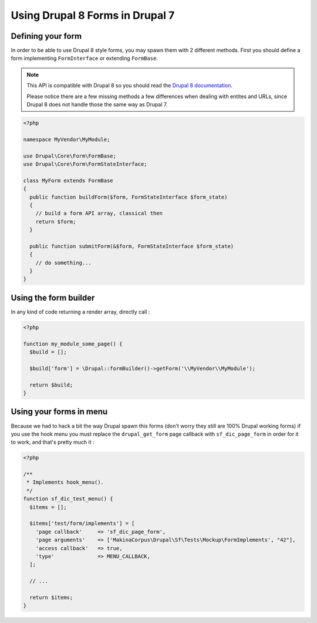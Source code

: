 Using Drupal 8 Forms in Drupal 7
================================
Defining your form
------------------
In order to be able to use Drupal 8 style forms, you may spawn them with 2
different methods. First you should define a form implementing
``FormInterface`` or extending ``FormBase``.

.. note::

   This API is compatible with Drupal 8 so you should read the `Drupal 8 
   documentation <https://www.drupal.org/docs/8>`_. 
   
   Please notice there are a few missing methods a few differences when dealing 
   with entites and URLs, since Drupal 8 does not handle those the same way as 
   Drupal 7.

.. code-block:: php

   <?php
   
   namespace MyVendor\MyModule;
   
   use Drupal\Core\Form\FormBase;
   use Drupal\Core\Form\FormStateInterface;
   
   class MyForm extends FormBase
   {
     public function buildForm($form, FormStateInterface $form_state)
     {
       // build a form API array, classical then
       return $form;
     }
   
     public function submitForm(&$form, FormStateInterface $form_state)
     {
       // do something...
     }
   }

Using the form builder
----------------------

In any kind of code returning a render array, directly call :

.. code-block:: php

   <?php
   
   function my_module_some_page() {
     $build = [];
   
     $build['form'] = \Drupal::formBuilder()->getForm('\\MyVendor\\MyModule');
   
     return $build;
   }

Using your forms in menu
------------------------

Because we had to hack a bit the way Drupal spawn this forms (don't worry they
still are 100% Drupal working forms) if you use the hook menu you must replace
the ``drupal_get_form`` page callback with ``sf_dic_page_form`` in
order for it to work, and that's pretty much it :

.. code-block:: php

   <?php
   
   /**
    * Implements hook_menu().
    */
   function sf_dic_test_menu() {
     $items = [];
   
     $items['test/form/implements'] = [
       'page callback'     => 'sf_dic_page_form',
       'page arguments'    => ['MakinaCorpus\Drupal\Sf\Tests\Mockup\FormImplements', "42"],
       'access callback'   => true,
       'type'              => MENU_CALLBACK,
     ];
   
     // ...
   
     return $items;
   }